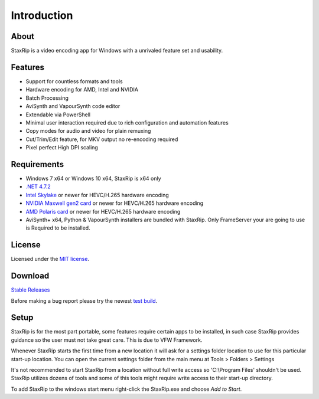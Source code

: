 Introduction
============

About
-----

StaxRip is a video encoding app for Windows with a unrivaled feature set and usability.


Features
--------

- Support for countless formats and tools
- Hardware encoding for AMD, Intel and NVIDIA
- Batch Processing
- AviSynth and VapourSynth code editor
- Extendable via PowerShell
- Minimal user interaction required due to rich configuration and automation features
- Copy modes for audio and video for plain remuxing
- Cut/Trim/Edit feature, for MKV output no re-encoding required
- Pixel perfect High DPI scaling


Requirements
------------

- Windows 7 x64 or Windows 10 x64, StaxRip is x64 only
- `.NET 4.7.2 <https://www.microsoft.com/net/download/dotnet-framework-runtime>`_
- `Intel Skylake <https://en.wikipedia.org/wiki/Skylake_%28microarchitecture%29>`_ or newer for HEVC/H.265 hardware encoding
- `NVIDIA Maxwell gen2 card <https://en.wikipedia.org/wiki/Maxwell_%28microarchitecture%29#Second_generation_Maxwell_.28GM20x.29>`_ or newer for HEVC/H.265 hardware encoding
- `AMD Polaris card <http://www.amd.com/en-gb/innovations/software-technologies/radeon-polaris>`_ or newer for HEVC/H.265 hardware encoding
- AviSynth+ x64, Python & VapourSynth installers are bundled with StaxRip. Only FrameServer your are going to use is Required to be installed.

License
-------

Licensed under the `MIT license <https://opensource.org/licenses/MIT>`_.


Download
--------

`Stable Releases <https://github.com/Revan654/staxrip/releases>`_

Before making a bug report please try the newest `test build <https://github.com/Revan654/staxrip/blob/master/changelog.md>`_.


Setup
-----

StaxRip is for the most part portable, some features require certain apps to be installed, in such case StaxRip provides guidance so the user must not take great care. This is due to VFW Framework. 

Whenever StaxRip starts the first time from a new location it will ask for a settings folder location to use for this particular start-up location. You can open the current settings folder from the main menu at Tools > Folders > Settings

It's not recommended to start StaxRip from a location without full write access so 'C:\\Program Files' shouldn't be used. StaxRip utilizes dozens of tools and some of this tools might require write access to their start-up directory.

To add StaxRip to the windows start menu right-click the StaxRip.exe and choose *Add to Start*.